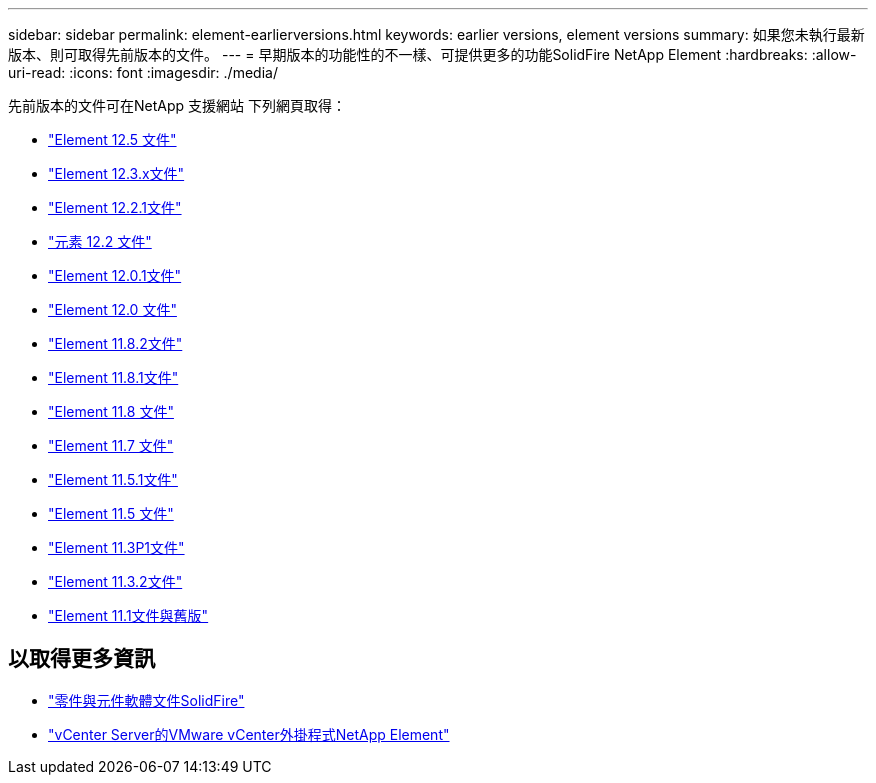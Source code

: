 ---
sidebar: sidebar 
permalink: element-earlierversions.html 
keywords: earlier versions, element versions 
summary: 如果您未執行最新版本、則可取得先前版本的文件。 
---
= 早期版本的功能性的不一樣、可提供更多的功能SolidFire NetApp Element
:hardbreaks:
:allow-uri-read: 
:icons: font
:imagesdir: ./media/


[role="lead"]
先前版本的文件可在NetApp 支援網站 下列網頁取得：

* https://docs.netapp.com/us-en/element-software-125/index.html["Element 12.5 文件"^]
* https://docs.netapp.com/us-en/element-software-123/index.html["Element 12.3.x文件"^]
* https://mysupport.netapp.com/documentation/docweb/index.html?productID=63945&language=en-US["Element 12.2.1文件"^]
* https://mysupport.netapp.com/documentation/docweb/index.html?productID=63593&language=en-US["元素 12.2 文件"^]
* https://mysupport.netapp.com/documentation/docweb/index.html?productID=63946&language=en-US["Element 12.0.1文件"^]
* https://mysupport.netapp.com/documentation/docweb/index.html?productID=63368&language=en-US["Element 12.0 文件"^]
* https://mysupport.netapp.com/documentation/docweb/index.html?productID=64187&language=en-US["Element 11.8.2文件"^]
* https://mysupport.netapp.com/documentation/docweb/index.html?productID=63944&language=en-US["Element 11.8.1文件"^]
* https://mysupport.netapp.com/documentation/docweb/index.html?productID=63293&language=en-US["Element 11.8 文件"^]
* https://mysupport.netapp.com/documentation/docweb/index.html?productID=63138&language=en-US["Element 11.7 文件"^]
* https://mysupport.netapp.com/documentation/docweb/index.html?productID=63207&language=en-US["Element 11.5.1文件"^]
* https://mysupport.netapp.com/documentation/docweb/index.html?productID=63058&language=en-US["Element 11.5 文件"^]
* https://mysupport.netapp.com/documentation/docweb/index.html?productID=63027&language=en-US["Element 11.3P1文件"^]
* https://mysupport.netapp.com/documentation/docweb/index.html?productID=63206&language=en-US["Element 11.3.2文件"^]
* https://mysupport.netapp.com/documentation/productlibrary/index.html?productID=62654["Element 11.1文件與舊版"^]




== 以取得更多資訊

* https://docs.netapp.com/us-en/element-software/index.html["零件與元件軟體文件SolidFire"]
* https://docs.netapp.com/us-en/vcp/index.html["vCenter Server的VMware vCenter外掛程式NetApp Element"^]

